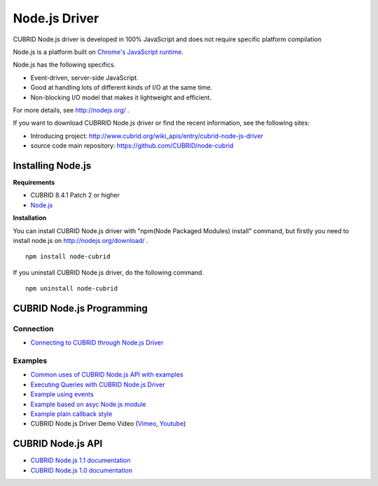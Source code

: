 **************
Node.js Driver
**************

CUBRID Node.js driver is developed in 100% JavaScript and does not require specific platform compilation

Node.js is a platform built on `Chrome's JavaScript runtime <http://code.google.com/p/v8/>`_.

Node.js has the following specifics.

* Event-driven, server-side JavaScript.
* Good at handling lots of different kinds of I/O at the same time.
* Non-blocking I/O model that makes it lightweight and efficient.

For more details, see http://nodejs.org/ .

If you want to download CUBRRID Node.js driver or find the recent information, see the following sites:

* Introducing project: http://www.cubrid.org/wiki_apis/entry/cubrid-node-js-driver
* source code main repository: https://github.com/CUBRID/node-cubrid


Installing Node.js 
==================

**Requirements**

*   CUBRID 8.4.1 Patch 2 or higher
*   `Node.js <http://nodejs.org/>`_

**Installation**

You can install CUBRID Node.js driver with "npm(Node Packaged Modules) install" command, but firstly you need to install node.js on http://nodejs.org/download/ . ::

    npm install node-cubrid

If you uninstall CUBRID Node.js driver, do the following command. ::

    npm uninstall node-cubrid

CUBRID Node.js Programming
==========================

Connection
----------
* `Connecting to CUBRID through Node.js Driver <http://www.cubrid.org/wiki_apis/entry/connecting-to-cubrid-through-node-js-driver>`_

Examples
--------
* `Common uses of CUBRID Node.js API with examples <http://www.cubrid.org/blog/cubrid-appstools/common-uses-of-cubrid-nodejs-api-with-examples/>`_
* `Executing Queries with CUBRID Node.js Driver <http://www.cubrid.org/wiki_apis/entry/executing-queries-with-cubrid-node-js-driver>`_
* `Example using events <https://github.com/CUBRID/node-cubrid#usage>`_
* `Example based on asyc Node.js module <https://github.com/CUBRID/node-cubrid#usage>`_
* `Example plain callback style <https://github.com/CUBRID/node-cubrid#usage>`_
* CUBRID Node.js Driver Demo Video (`Vimeo <https://vimeo.com/cubrid/nodejs-driver>`_, `Youtube <http://www.youtube.com/watch?v=9V4pW-BcyFU&list=UUn7F3CqcEgadeiw-QSWtMjQ&index=1&feature=plcp>`_)

CUBRID Node.js API
==================
* `CUBRID Node.js 1.1 documentation  <http://www.cubrid.org/manual/api/node.js/1.1/index.html>`_
* `CUBRID Node.js 1.0 documentation <http://www.cubrid.org/manual/api/node.js/1.0/index.html>`_
